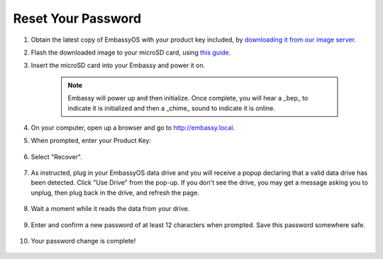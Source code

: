 .. _reset-password:

===================
Reset Your Password
===================

.. contents::
  :depth: 2
  :local:

#. Obtain the latest copy of EmbassyOS with your product key included, by `downloading it from our image server <https://images.start9.com/>`_.
#. Flash the downloaded image to your microSD card, using `this guide <../flashing>`_.
#. Insert the microSD card into your Embassy and power it on.

    .. note:: Embassy will power up and then initialize.  Once complete, you will hear a _bep_ to indicate it is initialized and then a _chime_ sound to indicate it is online.

#. On your computer, open up a browser and go to http://embassy.local.
#. When prompted, enter your Product Key:

   .. figure:: /_static/images/setup/migrate0.png
      :width: 60%

#. Select "Recover".

   .. figure:: /_static/images/setup/migrate1.png
      :width: 60%

#. As instructed, plug in your EmbassyOS data drive and you will receive a popup declaring that a valid data drive has been detected. Click "Use Drive" from the pop-up. If you don't see the drive, you may get a message asking you to unplug, then plug back in the drive, and refresh the page.

   .. figure:: /_static/images/setup/use-drive.png
      :width: 60%

#. Wait a moment while it reads the data from your drive.

   .. figure:: /_static/images/setup/pw_reset-s4-importing_drive.jpg
      :width: 60%

#. Enter and confirm a new password of at least 12 characters when prompted.  Save this password somewhere safe.

   .. figure:: /_static/images/setup/pw_reset-s5-set_password.jpg
      :width: 60%

#. Your password change is complete!

   .. figure:: /_static/images/setup/pw_reset-s6-reset_complete.jpg
      :width: 60%
